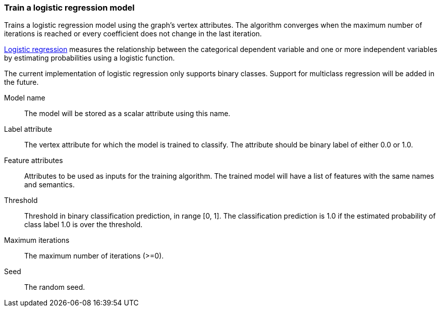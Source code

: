 ### Train a logistic regression model

Trains a logistic regression model using the graph's vertex attributes. The
algorithm converges when the maximum number of iterations is reached or every
coefficient does not change in the last iteration.

https://en.wikipedia.org/wiki/Logistic_regression[Logistic regression] measures
the relationship between the categorical dependent variable and one or more
independent variables by estimating probabilities using a logistic function.

The current implementation of logistic regression only supports binary classes.
Support for multiclass regression will be added in the future.
====
[[name]] Model name::
The model will be stored as a scalar attribute using this name.

[[label]] Label attribute::
The vertex attribute for which the model is trained to classify. The attribute should
be binary label of either 0.0 or 1.0.

[[features]] Feature attributes::
Attributes to be used as inputs for the training algorithm. The trained model
will have a list of features with the same names and semantics.

[[threshold]] Threshold::
Threshold in binary classification prediction, in range [0, 1]. The classification
prediction is 1.0 if the estimated probability of class label 1.0 is over the threshold.

[[max-iter]] Maximum iterations::
The maximum number of iterations (>=0).

[[seed]] Seed::
The random seed.

====